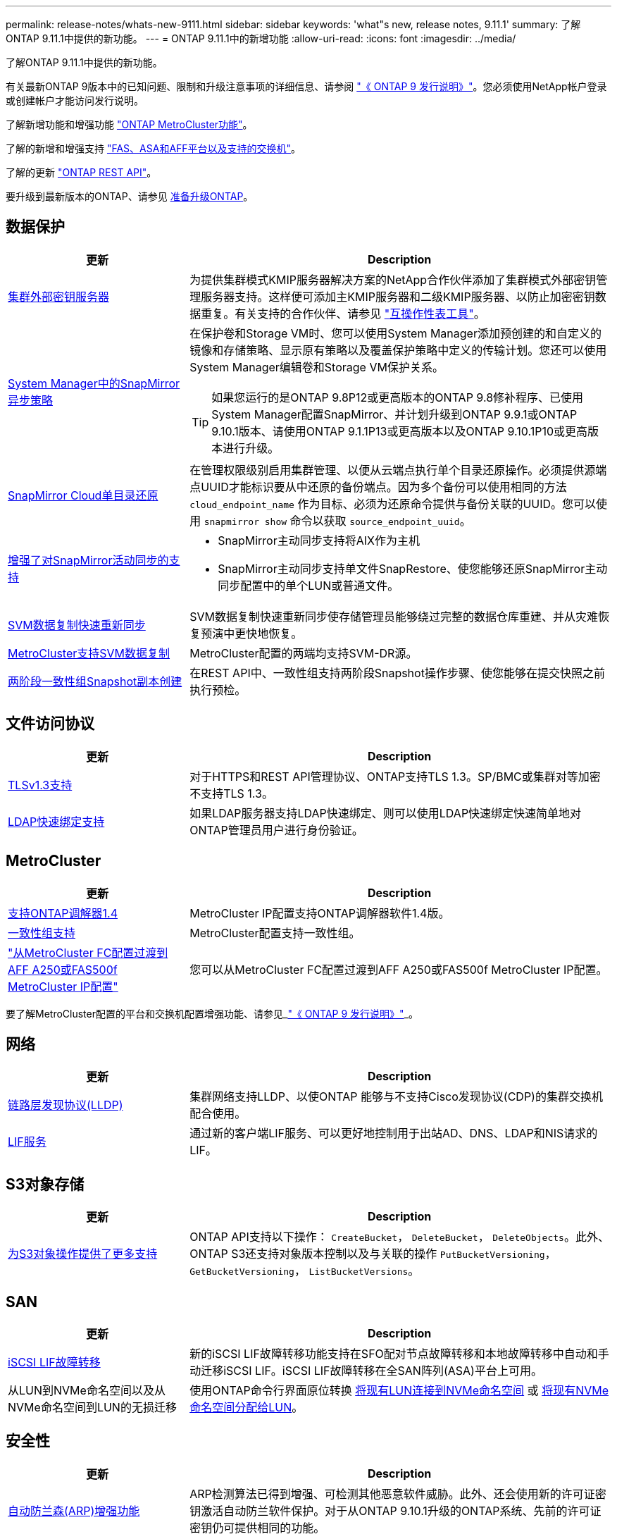 ---
permalink: release-notes/whats-new-9111.html 
sidebar: sidebar 
keywords: 'what"s new, release notes, 9.11.1' 
summary: 了解ONTAP 9.11.1中提供的新功能。 
---
= ONTAP 9.11.1中的新增功能
:allow-uri-read: 
:icons: font
:imagesdir: ../media/


[role="lead"]
了解ONTAP 9.11.1中提供的新功能。

有关最新ONTAP 9版本中的已知问题、限制和升级注意事项的详细信息、请参阅 https://library.netapp.com/ecm/ecm_download_file/ECMLP2492508["《 ONTAP 9 发行说明》"^]。您必须使用NetApp帐户登录或创建帐户才能访问发行说明。

了解新增功能和增强功能 https://docs.netapp.com/us-en/ontap-metrocluster/releasenotes/mcc-new-features.html["ONTAP MetroCluster功能"^]。

了解的新增和增强支持 https://docs.netapp.com/us-en/ontap-systems/whats-new.html["FAS、ASA和AFF平台以及支持的交换机"^]。

了解的更新 https://docs.netapp.com/us-en/ontap-automation/whats_new.html["ONTAP REST API"^]。

要升级到最新版本的ONTAP、请参见 xref:../upgrade/prepare.html[准备升级ONTAP]。



== 数据保护

[cols="30%,70%"]
|===
| 更新 | Description 


| xref:../encryption-at-rest/configure-cluster-key-server-task.html[集群外部密钥服务器] | 为提供集群模式KMIP服务器解决方案的NetApp合作伙伴添加了集群模式外部密钥管理服务器支持。这样便可添加主KMIP服务器和二级KMIP服务器、以防止加密密钥数据重复。有关支持的合作伙伴、请参见 link:https://imt.netapp.com/matrix/#welcome["互操作性表工具"^]。 


| xref:../task_dp_create_custom_data_protection_policies.html[System Manager中的SnapMirror异步策略]  a| 
在保护卷和Storage VM时、您可以使用System Manager添加预创建的和自定义的镜像和存储策略、显示原有策略以及覆盖保护策略中定义的传输计划。您还可以使用System Manager编辑卷和Storage VM保护关系。


TIP: 如果您运行的是ONTAP 9.8P12或更高版本的ONTAP 9.8修补程序、已使用System Manager配置SnapMirror、并计划升级到ONTAP 9.9.1或ONTAP 9.10.1版本、请使用ONTAP 9.1.1P13或更高版本以及ONTAP 9.10.1P10或更高版本进行升级。



| xref:../data-protection/restore-contents-volume-snapshot-task.html[SnapMirror Cloud单目录还原] | 在管理权限级别启用集群管理、以便从云端点执行单个目录还原操作。必须提供源端点UUID才能标识要从中还原的备份端点。因为多个备份可以使用相同的方法 `cloud_endpoint_name` 作为目标、必须为还原命令提供与备份关联的UUID。您可以使用 `snapmirror show` 命令以获取 `source_endpoint_uuid`。 


| xref:../snapmirror-active-sync/interoperability-reference.html[增强了对SnapMirror活动同步的支持]  a| 
* SnapMirror主动同步支持将AIX作为主机
* SnapMirror主动同步支持单文件SnapRestore、使您能够还原SnapMirror主动同步配置中的单个LUN或普通文件。




| xref:../data-protection/reactivate-original-source-svm-task.html[SVM数据复制快速重新同步] | SVM数据复制快速重新同步使存储管理员能够绕过完整的数据仓库重建、并从灾难恢复预演中更快地恢复。 


| xref:../data-protection/snapmirror-svm-replication-concept.html#support-details[MetroCluster支持SVM数据复制] | MetroCluster配置的两端均支持SVM-DR源。 


 a| 
xref:../consistency-groups/protect-task.html[两阶段一致性组Snapshot副本创建]
| 在REST API中、一致性组支持两阶段Snapshot操作步骤、使您能够在提交快照之前执行预检。 
|===


== 文件访问协议

[cols="30%,70%"]
|===
| 更新 | Description 


| xref:../networking/configure_network_security_using_federal_information_processing_standards_@fips@.html[TLSv1.3支持] | 对于HTTPS和REST API管理协议、ONTAP支持TLS 1.3。SP/BMC或集群对等加密不支持TLS 1.3。 


| xref:../nfs-admin/ldap-fast-bind-nsswitch-authentication-task.html[LDAP快速绑定支持] | 如果LDAP服务器支持LDAP快速绑定、则可以使用LDAP快速绑定快速简单地对ONTAP管理员用户进行身份验证。 
|===


== MetroCluster

[cols="30%,70%"]
|===
| 更新 | Description 


| xref:../mediator/index.html[支持ONTAP调解器1.4] | MetroCluster IP配置支持ONTAP调解器软件1.4版。 


| xref:../consistency-groups/index.html#metrocluster[一致性组支持] | MetroCluster配置支持一致性组。 


| link:https://docs.netapp.com/us-en/ontap-metrocluster/transition/task_move_cluster_connections.html#which-connections-to-move["从MetroCluster FC配置过渡到AFF A250或FAS500f MetroCluster IP配置"^] | 您可以从MetroCluster FC配置过渡到AFF A250或FAS500f MetroCluster IP配置。 
|===
要了解MetroCluster配置的平台和交换机配置增强功能、请参见_link:https://library.netapp.com/ecm/ecm_download_file/ECMLP2492508["《 ONTAP 9 发行说明》"^]_。



== 网络

[cols="30%,70%"]
|===
| 更新 | Description 


| xref:../networking/display_network_connectivity_with_neighbor_discovery_protocols.html[链路层发现协议(LLDP)] | 集群网络支持LLDP、以使ONTAP 能够与不支持Cisco发现协议(CDP)的集群交换机配合使用。 


| xref:../networking/lifs_and_service_policies96.html[LIF服务] | 通过新的客户端LIF服务、可以更好地控制用于出站AD、DNS、LDAP和NIS请求的LIF。 
|===


== S3对象存储

[cols="30%,70%"]
|===
| 更新 | Description 


| xref:../s3-config/ontap-s3-supported-actions-reference.html[为S3对象操作提供了更多支持]  a| 
ONTAP API支持以下操作： `CreateBucket`， `DeleteBucket`， `DeleteObjects`。此外、ONTAP S3还支持对象版本控制以及与关联的操作 `PutBucketVersioning`， `GetBucketVersioning`， `ListBucketVersions`。

|===


== SAN

[cols="30%,70%"]
|===
| 更新 | Description 


| xref:../san-admin/asa-iscsi-lif-fo-task.html[iSCSI LIF故障转移] | 新的iSCSI LIF故障转移功能支持在SFO配对节点故障转移和本地故障转移中自动和手动迁移iSCSI LIF。iSCSI LIF故障转移在全SAN阵列(ASA)平台上可用。 


| 从LUN到NVMe命名空间以及从NVMe命名空间到LUN的无损迁移 | 使用ONTAP命令行界面原位转换 xref:../san-admin/convert-lun-to-namespace.html[将现有LUN连接到NVMe命名空间] 或 xref:../nvme/convert-namespace-to-lun-task.html[将现有NVMe命名空间分配给LUN]。 
|===


== 安全性

[cols="30%,70%"]
|===
| 更新 | Description 


| xref:../anti-ransomware/index.html[自动防兰森(ARP)增强功能] | ARP检测算法已得到增强、可检测其他恶意软件威胁。此外、还会使用新的许可证密钥激活自动防兰软件保护。对于从ONTAP 9.10.1升级的ONTAP系统、先前的许可证密钥仍可提供相同的功能。 


| xref:../multi-admin-verify/index.html[多管理员验证] | 启用多管理员验证后、某些操作(例如删除卷或Snapshot副本)只能在获得指定管理员的批准后才能执行。这样可以防止受到影响的管理员、恶意管理员或经验不足的管理员进行不希望的更改或删除数据。 
|===


== 存储效率

[cols="30%,70%"]
|===
| 更新 | Description 


| xref:../volumes/view-footprint-savings-task.html[查看节省的物理空间] | 如果在卷上启用了对温度敏感的存储效率、则可以使用volume show-Footprint命令显示节省的物理占用空间。 


| xref:../flexgroup/supported-unsupported-config-concept.html[SnapLock支持FlexGroup卷] | SnapLock支持存储在FlexGroup卷上的数据。FlexGroup卷支持在SnapLock合规性和SnapLock企业模式下可用。 


| xref:../svm-migrate/index.html[SVM 数据移动性] | 将支持的AFF阵列数量增加到三个、并在源和目标都运行ONTAP 9.11.1或更高版本时增加了对SnapMirror关系的支持。此外、还引入了外部密钥管理(KMIP)、可用于云和内部安装。 
|===


== 存储资源管理增强功能

[cols="30%,70%"]
|===
| 更新 | Description 


| xref:../file-system-analytics/activity-tracking-task.html[在文件系统分析中、在SVM级别跟踪活动] | 活动跟踪在SVM级别进行聚合、用于跟踪读/写IOPS和吞吐量、以便对数据提供即时且可指导行动的洞察力。 


| xref:../flexcache/enable-file-access-time-updates-task.html[启用文件访问时间更新] | 启用后、只有当当前访问时间超过用户指定的持续时间时、访问时间才会在FlexCache初始卷上更新。 


| xref:../flexgroup/manage-client-async-dir-delete-task.html[异步目录删除] | 如果存储管理员向NFS和SMB客户端授予对卷的权限、则它们可以使用异步删除。启用async delete后、Linux客户端可以使用mv命令、Windows客户端可以使用rename命令删除目录并将其移动到隐藏目录 `.ontaptrashbin` 目录。 


| xref:../snaplock/snaplock-concept.html[SnapLock支持FlexGroup卷] | SnapLock支持存储在FlexGroup卷上的数据。FlexGroup卷支持在SnapLock合规性和SnapLock企业模式下可用。SnapLock不支持对FlexGroup卷执行以下操作：SnapLock for SnapVault、基于事件的保留和合法保留。 
|===


== SVM管理增强功能

[cols="30%,70%"]
|===
| 更新 | Description 


| xref:../svm-migrate/index.html[SVM 数据移动性] | 将支持的AFF阵列数量增加到三个、并在源和目标都运行ONTAP 9.11.1或更高版本时增加了对SnapMirror关系的支持。此外、还引入了外部密钥管理(KMIP)、可用于云和内部安装。 
|===


== System Manager

[cols="30%,70%"]
|===
| 更新 | Description 


| xref:../task_dp_create_custom_data_protection_policies.html[管理SnapMirror异步策略]  a| 
在保护卷和Storage VM时、请使用System Manager添加预先创建的和自定义的镜像和存储策略、显示原有策略以及覆盖保护策略中定义的传输计划。您还可以使用System Manager编辑卷和Storage VM保护关系。


NOTE: 如果您使用的是ONTAP 9.8P12或更高版本的ONTAP 9.8修补程序版本、并且使用System Manager配置了SnapMirror、并且计划升级到ONTAP 9.9.1或ONTAP 9.10.1版本、则应使用ONTAP 9.9.1P13或更高版本以及ONTAP 9.10.1P10或更高版本进行升级。



| xref:../task_admin_troubleshoot_hardware_problems.html[硬件可视化] | System Manager中的硬件可视化功能支持所有当前的AFF和FAS平台。 


| xref:../insights-system-optimization-task.html[系统分析洞察力] | 在"洞察"页面上、System Manager可通过显示有关集群和Storage VM配置的更多容量和安全见解以及新见解来帮助您优化系统。 


| 可用性增强功能  a| 
* xref:../task_admin_add_a_volume.html[默认情况下、新创建的卷不可共享：] 您可以指定默认访问权限、例如通过NFS导出或通过SMB/CCIFS共享以及指定权限级别。
* xref:../san-admin/manage-san-initiators-task.html[SAN简化：] 添加或编辑启动程序组时、System Manager用户可以查看组中启动程序的连接状态、并确保已连接的启动程序包含在组中、以便可以访问LUN数据。




| xref:../disks-aggregates/aggregate-creation-workflow-concept.html[高级本地层(聚合)操作]  a| 
如果System Manager管理员不想接受System Manager的建议、可以指定本地层的配置。此外、管理员还可以编辑现有本地层的RAID配置。


NOTE: 如果您使用的是ONTAP 9.8P12或更高版本的ONTAP 9.8修补程序版本、并且使用System Manager配置了SnapMirror、并且计划升级到ONTAP 9.9.1或ONTAP 9.10.1版本、则应使用ONTAP 9.9.1P13或更高版本以及ONTAP 9.10.1P10或更高版本进行升级。



| xref:../system-admin/ontap-implements-audit-logging-concept.html[管理审核日志] | 您可以使用System Manager查看和管理ONTAP审核日志。 
|===